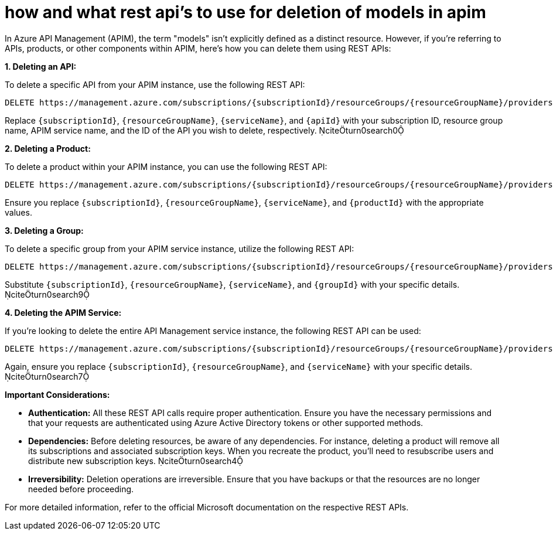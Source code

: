 = how and what rest api’s to use for deletion of models  in apim



In Azure API Management (APIM), the term "models" isn't explicitly defined as a distinct resource. However, if you're referring to APIs, products, or other components within APIM, here's how you can delete them using REST APIs:

**1. Deleting an API:**

To delete a specific API from your APIM instance, use the following REST API:

```

DELETE https://management.azure.com/subscriptions/{subscriptionId}/resourceGroups/{resourceGroupName}/providers/Microsoft.ApiManagement/service/{serviceName}/apis/{apiId}?api-version=2024-05-01
```


Replace `{subscriptionId}`, `{resourceGroupName}`, `{serviceName}`, and `{apiId}` with your subscription ID, resource group name, APIM service name, and the ID of the API you wish to delete, respectively. citeturn0search0

**2. Deleting a Product:**

To delete a product within your APIM instance, you can use the following REST API:

```

DELETE https://management.azure.com/subscriptions/{subscriptionId}/resourceGroups/{resourceGroupName}/providers/Microsoft.ApiManagement/service/{serviceName}/products/{productId}?api-version=2024-05-01
```


Ensure you replace `{subscriptionId}`, `{resourceGroupName}`, `{serviceName}`, and `{productId}` with the appropriate values.

**3. Deleting a Group:**

To delete a specific group from your APIM service instance, utilize the following REST API:

```

DELETE https://management.azure.com/subscriptions/{subscriptionId}/resourceGroups/{resourceGroupName}/providers/Microsoft.ApiManagement/service/{serviceName}/groups/{groupId}?api-version=2022-08-01
```


Substitute `{subscriptionId}`, `{resourceGroupName}`, `{serviceName}`, and `{groupId}` with your specific details. citeturn0search9

**4. Deleting the APIM Service:**

If you're looking to delete the entire API Management service instance, the following REST API can be used:

```

DELETE https://management.azure.com/subscriptions/{subscriptionId}/resourceGroups/{resourceGroupName}/providers/Microsoft.ApiManagement/service/{serviceName}?api-version=2024-05-01
```


Again, ensure you replace `{subscriptionId}`, `{resourceGroupName}`, and `{serviceName}` with your specific details. citeturn0search7

**Important Considerations:**

- **Authentication:** All these REST API calls require proper authentication. Ensure you have the necessary permissions and that your requests are authenticated using Azure Active Directory tokens or other supported methods.

- **Dependencies:** Before deleting resources, be aware of any dependencies. For instance, deleting a product will remove all its subscriptions and associated subscription keys. When you recreate the product, you'll need to resubscribe users and distribute new subscription keys. citeturn0search4

- **Irreversibility:** Deletion operations are irreversible. Ensure that you have backups or that the resources are no longer needed before proceeding.

For more detailed information, refer to the official Microsoft documentation on the respective REST APIs. 
